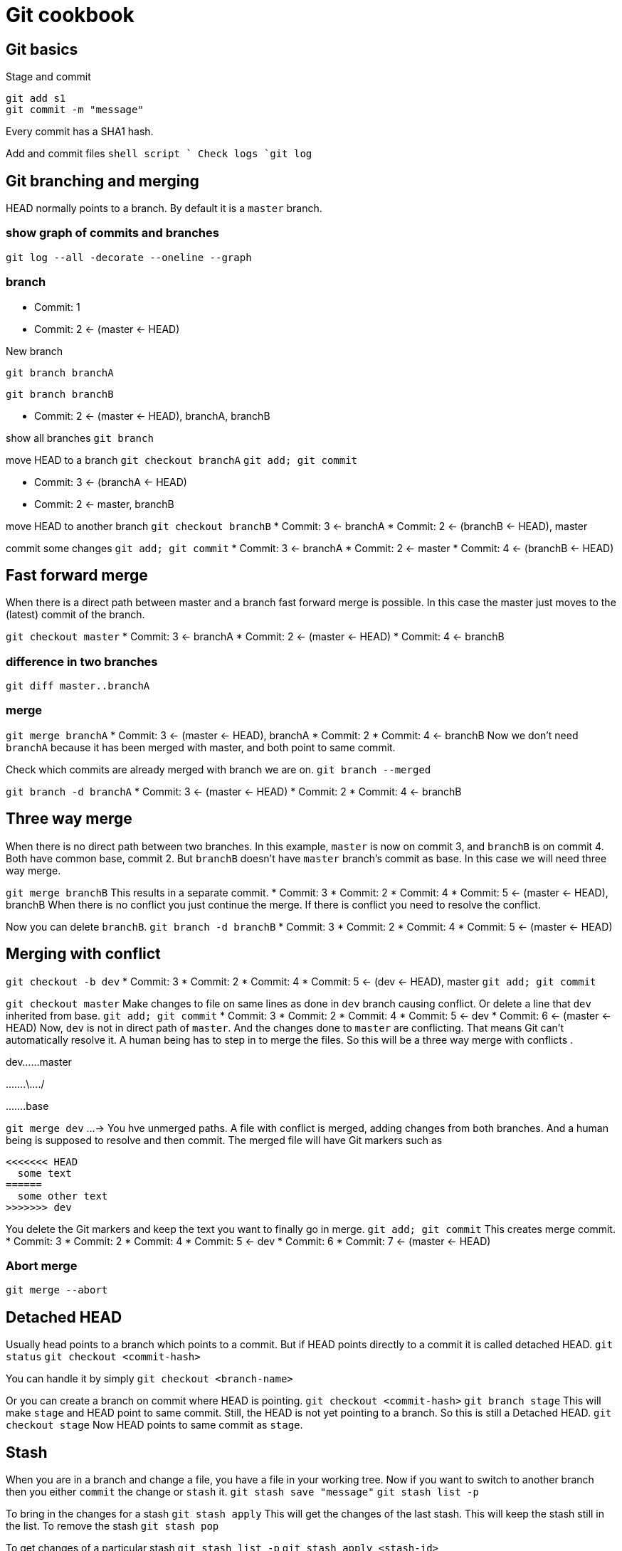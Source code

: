 = Git cookbook

== Git basics

Stage and commit

[source,shell script]
----
git add s1
git commit -m "message"

----

Every commit has a SHA1 hash.

Add and commit files
`shell script
`
Check logs
`git log`

== Git branching and merging

HEAD normally points to a branch.
By default it is a `master` branch.

=== show graph of commits and branches

`git log --all -decorate --oneline --graph`

=== branch

* Commit: 1
* Commit: 2 &lt;- (master &lt;- HEAD)

New branch

`git branch branchA`

`git branch branchB`

* Commit: 2 &lt;- (master &lt;- HEAD), branchA, branchB

show all branches
`git branch`

move HEAD to a branch
`git checkout branchA`
`git add; git commit`

* Commit: 3 &lt;- (branchA &lt;- HEAD)
* Commit: 2 &lt;- master, branchB

move HEAD to another branch
`git checkout branchB`
* Commit: 3 &lt;- branchA
* Commit: 2 &lt;- (branchB &lt;- HEAD), master

commit some changes
`git add; git commit`
* Commit: 3 &lt;- branchA
* Commit: 2 &lt;- master
* Commit: 4 &lt;- (branchB &lt;- HEAD)

== Fast forward merge

When there is a direct path between master and a branch fast forward merge is possible.
In this case the master just moves to the (latest) commit of the branch.

`git checkout master`
* Commit: 3 &lt;- branchA
* Commit: 2 &lt;- (master &lt;- HEAD)
* Commit: 4 &lt;- branchB

=== difference in two branches

`git diff master..branchA`

=== merge

`git merge branchA`
* Commit: 3 &lt;- (master &lt;- HEAD), branchA
* Commit: 2
* Commit: 4 &lt;- branchB
Now we don't need `branchA` because it has been merged with master, and both point to same commit.

Check which commits are already merged with branch we are on.
`git branch --merged`

`git branch -d branchA`
* Commit: 3 &lt;- (master &lt;- HEAD)
* Commit: 2
* Commit: 4 &lt;- branchB

== Three way merge

When there is no direct path between two branches.
In this example, `master` is now on commit 3, and `branchB` is on commit 4.
Both have common base, commit 2. But `branchB` doesn't have `master` branch's commit as base.
In this case we will need three way merge.

`git merge branchB`
This results in a separate commit.
* Commit: 3
* Commit: 2
* Commit: 4
* Commit: 5 &lt;- (master &lt;- HEAD), branchB
When there is no conflict you just continue the merge.
If there is conflict you need to resolve the conflict.

Now you can delete `branchB`.
`git branch -d branchB`
* Commit: 3
* Commit: 2
* Commit: 4
* Commit: 5 &lt;- (master &lt;- HEAD)

== Merging with conflict

`git checkout -b dev`
* Commit: 3
* Commit: 2
* Commit: 4
* Commit: 5 &lt;- (dev &lt;- HEAD), master
`git add; git commit`

`git checkout master`
Make changes to file on same lines as done in `dev` branch causing conflict.
Or delete a line that `dev` inherited from base.
`git add; git commit`
* Commit: 3
* Commit: 2
* Commit: 4
* Commit: 5 &lt;- dev
* Commit: 6 &lt;- (master &lt;- HEAD)
Now, `dev` is not in direct path of `master`.
And the changes done to `master` are conflicting.
That means Git can't automatically resolve it.
A human being has to step in to merge the files.
So this will be a three way merge with conflicts .

dev……master

…….\…./

…….base

`git merge dev`
…-&gt; You hve unmerged paths.
A file with conflict is merged, adding changes from both branches.
And a human being is supposed to resolve and then commit.
The merged file will have Git markers such as

----
<<<<<<< HEAD
  some text
======
  some other text
>>>>>>> dev
----

You delete the Git markers and keep the text you want to finally go in merge.
`git add; git commit`
This creates merge commit.
* Commit: 3
* Commit: 2
* Commit: 4
* Commit: 5 &lt;- dev
* Commit: 6
* Commit: 7 &lt;- (master &lt;- HEAD)

=== Abort merge

`git merge --abort`

== Detached HEAD

Usually head points to a branch which points to a commit.
But if HEAD points directly to a commit it is called detached HEAD.
`git status`
`git checkout &lt;commit-hash&gt;`

You can handle it by simply
`git checkout &lt;branch-name&gt;`

Or you can create a branch on commit where HEAD is pointing.
`git checkout &lt;commit-hash&gt;`
`git branch stage`
This will make `stage` and HEAD point to same commit. Still, the HEAD
is not yet pointing to a branch. So this is still a Detached HEAD.
`git checkout stage`
Now HEAD points to same commit as `stage`.

== Stash

When you are in a branch and change a file, you have a file in your working tree.
Now if you want to switch to another branch then you either `commit` the change or `stash` it.
`git stash save &quot;message&quot;`
`git stash list -p`

To bring in the changes for a stash
`git stash apply`
This will get the changes of the last stash.
This will keep the stash still in the list.
To remove the stash
`git stash pop`

To get changes of a particular stash
`git stash list -p`
`git stash apply &lt;stash-id&gt;`